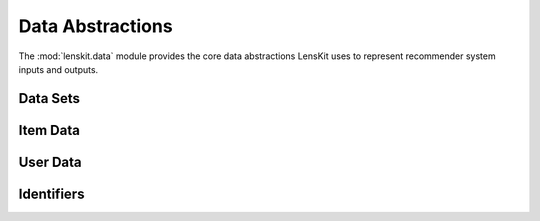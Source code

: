 Data Abstractions
=================

.. py:module:: lenskit.data

The :mod:`lenskit.data` module provides the core data abstractions LensKit uses
to represent recommender system inputs and outputs.

Data Sets
---------

.. autosummary::
    :toctree: .
    :nosignatures:
    :caption: Data Sets

    Dataset
    ~lenskit.data.from_interactions_df
    ~lenskit.data.load_movielens
    ~lenskit.data.load_movielens_df


Item Data
---------

.. autosummary::
    :toctree: .
    :nosignatures:
    :caption: Item Data

    ~lenskit.data.ItemList

User Data
---------

.. autosummary::
    :toctree: .
    :nosignatures:
    :caption: User Data

    ~lenskit.data.UserProfile

Identifiers
-----------

.. autosummary::
    :toctree: .
    :nosignatures:
    :caption: Identifiers

    ~lenskit.data.Vocabulary
